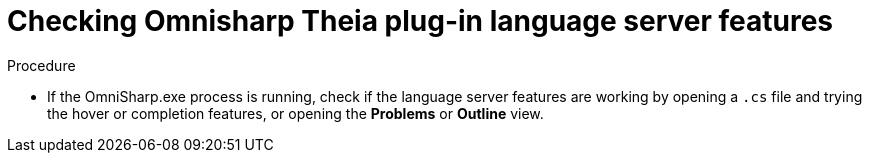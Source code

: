 [id="checking-omnisharp-theia-plug-in-language-server-features_{context}"]
= Checking Omnisharp Theia plug-in language server features

.Procedure

* If the OmniSharp.exe process is running, check if the language server features are working by opening a `.cs` file and trying the hover or completion features, or opening the *Problems* or *Outline* view.
